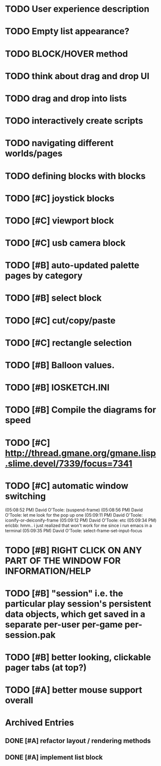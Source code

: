 * TODO User experience description
* TODO Empty list appearance?
* TODO BLOCK/HOVER method
* TODO think about drag and drop UI
* TODO drag and drop into lists
* TODO interactively create scripts

* TODO navigating different worlds/pages
* TODO defining blocks with blocks


* TODO [#C] joystick blocks
* TODO [#C] viewport block
* TODO [#C] usb camera block
* TODO [#B] auto-updated palette pages by category
* TODO [#B] select block
* TODO [#C] cut/copy/paste
* TODO [#C] rectangle selection
* TODO [#B] Balloon values.
* TODO [#B] IOSKETCH.INI
* TODO [#B] Compile the diagrams for speed
* TODO [#C] http://thread.gmane.org/gmane.lisp.slime.devel/7339/focus=7341
* TODO [#C] automatic window switching
(05:08:52 PM) David O'Toole: (suspend-frame)
(05:08:56 PM) David O'Toole: let me look for the pop up one
(05:09:11 PM) David O'Toole: iconify-or-deiconify-frame
(05:09:12 PM) David O'Toole: etc
(05:09:34 PM) ericbb: hmm.. i just realized that won't work for me since i run emacs in a terminal
(05:09:35 PM) David O'Toole: select-frame-set-input-focus
* TODO [#B] RIGHT CLICK ON ANY PART OF THE WINDOW FOR INFORMATION/HELP
* TODO [#B] "session" i.e. the particular play session's persistent data objects, which get saved in a separate per-user per-game per-session.pak
* TODO [#B] better looking, clickable pager tabs (at top?)
* TODO [#A] better mouse support overall

* Archived Entries
** DONE [#A] refactor layout / rendering methods
   :PROPERTIES:
   :ARCHIVE_TIME: 2010-12-13 Mon 21:34
   :ARCHIVE_FILE: ~/iosketch/todo.org
   :ARCHIVE_CATEGORY: todo
   :ARCHIVE_TODO: DONE
   :END:
** DONE [#A] implement list block
   :PROPERTIES:
   :ARCHIVE_TIME: 2010-12-13 Mon 23:28
   :ARCHIVE_FILE: ~/iosketch/todo.org
   :ARCHIVE_CATEGORY: todo
   :ARCHIVE_TODO: DONE
   :END:

